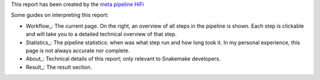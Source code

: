 This report has been created by the `meta pipeline HiFi
<https://github.com/dirkjanvw/meta_pipeline_hifi>`_

Some guides on interpreting this report:

- Workflow_: The current page. On the right, an overview of all steps in the
  pipeline is shown. Each step is clickable and will take you to a detailed
  technical overview of that step.
- Statistics_: The pipeline statistics: when was what step run and how long took
  it. In my personal experience, this page is not always accurate nor complete.
- About_: Technical details of this report; only relevant to Snakemake
  developers.
- Result_: The result section.
